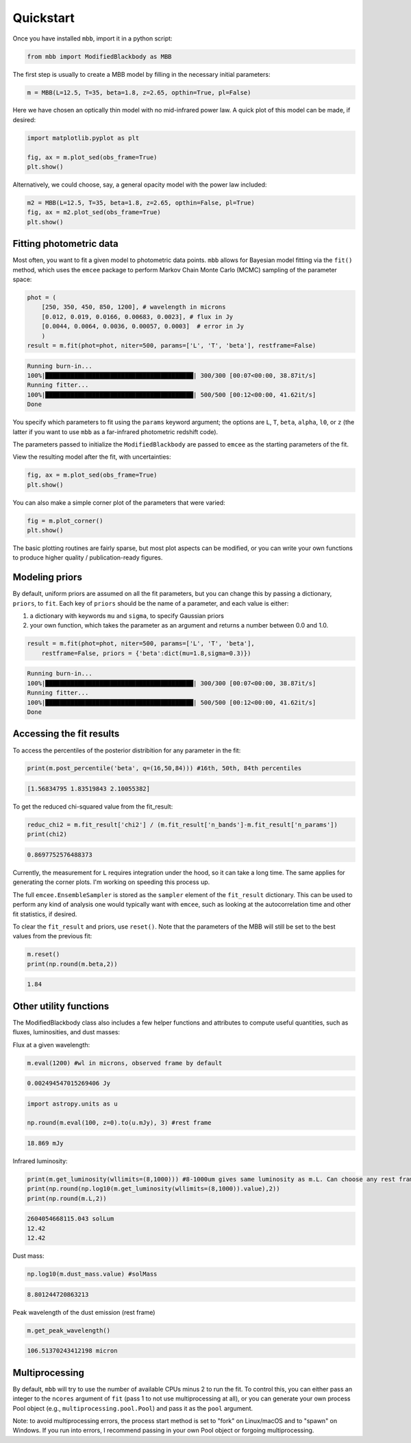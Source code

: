 .. _quickstart:

Quickstart
========================

Once you have installed ``mbb``, import it in a python script:

.. code-block:: python

    from mbb import ModifiedBlackbody as MBB

The first step is usually to create a MBB model by filling in the necessary initial parameters: 

.. code-block:: python

    m = MBB(L=12.5, T=35, beta=1.8, z=2.65, opthin=True, pl=False)

Here we have chosen an optically thin model with no mid-infrared power law. A quick plot of this model can be made, if desired:

.. code-block:: python

    import matplotlib.pyplot as plt

    fig, ax = m.plot_sed(obs_frame=True)
    plt.show()

.. image:: images/ex_plt_1a.png
   :width: 350px

Alternatively, we could choose, say, a general opacity model with the power law included:

.. code-block:: python

    m2 = MBB(L=12.5, T=35, beta=1.8, z=2.65, opthin=False, pl=True)
    fig, ax = m2.plot_sed(obs_frame=True)
    plt.show()

.. image:: images/ex_plt_1b.png
   :width: 350px


Fitting photometric data
------------------------

Most often, you want to fit a given model to photometric data points. ``mbb`` allows for Bayesian model fitting via the ``fit()`` method, which uses the ``emcee`` package to perform Markov Chain Monte Carlo (MCMC) sampling of the parameter space:

.. code-block:: python

    phot = (
        [250, 350, 450, 850, 1200], # wavelength in microns
        [0.012, 0.019, 0.0166, 0.00683, 0.0023], # flux in Jy
        [0.0044, 0.0064, 0.0036, 0.00057, 0.0003]  # error in Jy
        )
    result = m.fit(phot=phot, niter=500, params=['L', 'T', 'beta'], restframe=False)

.. code-block::

    Running burn-in...
    100%|█████████████████████████████████████████| 300/300 [00:07<00:00, 38.87it/s]
    Running fitter...
    100%|█████████████████████████████████████████| 500/500 [00:12<00:00, 41.62it/s]
    Done 


You specify which parameters to fit using the ``params`` keyword argument; the options are ``L``, ``T``, ``beta``, ``alpha``, ``l0``, or ``z`` (the latter if you want to use ``mbb`` as a far-infrared photometric redshift code).

The parameters passed to initialize the ``ModifiedBlackbody`` are passed to ``emcee`` as the starting parameters of the fit.

View the resulting model after the fit, with uncertainties:

.. code-block:: python

    fig, ax = m.plot_sed(obs_frame=True)
    plt.show()


.. image:: images/ex_plt_2.png
   :width: 350px


You can also make a simple corner plot of the parameters that were varied:

.. code-block:: python

    fig = m.plot_corner()
    plt.show()

.. image:: images/ex_plt_3.png
   :width: 350px


The basic plotting routines are fairly sparse, but most plot aspects can be modified, or you can write your own functions to produce higher quality / publication-ready figures.



Modeling priors
---------------

By default, uniform priors are assumed on all the fit parameters, but you can change this by passing a dictionary, ``priors``, to ``fit``. 
Each key of ``priors`` should be the name of a parameter, and each value is either:

1. a dictionary with keywords ``mu`` and ``sigma``, to specify Gaussian priors
2. your own function, which takes the parameter as an argument and returns a number between 0.0 and 1.0.

.. code-block:: python

    result = m.fit(phot=phot, niter=500, params=['L', 'T', 'beta'], 
        restframe=False, priors = {'beta':dict(mu=1.8,sigma=0.3)})

.. code-block::

    Running burn-in...
    100%|█████████████████████████████████████████| 300/300 [00:07<00:00, 38.87it/s]
    Running fitter...
    100%|█████████████████████████████████████████| 500/500 [00:12<00:00, 41.62it/s]
    Done 


Accessing the fit results
-------------------------

To access the percentiles of the posterior distribition for any parameter in the fit:

.. code-block:: python

    print(m.post_percentile('beta', q=(16,50,84))) #16th, 50th, 84th percentiles

.. code-block:: python
    
    [1.56834795 1.83519843 2.10055382]

To get the reduced chi-squared value from the fit_result:

.. code-block:: python
    
    reduc_chi2 = m.fit_result['chi2'] / (m.fit_result['n_bands']-m.fit_result['n_params'])
    print(chi2)

.. code-block:: python
    
    0.8697752576488373


Currently, the measurement for ``L`` requires integration under the hood, so it can take a long time. The same applies for generating the corner plots. I'm working on speeding this process up.

The full ``emcee.EnsembleSampler`` is stored as the ``sampler`` element of the ``fit_result`` dictionary. This can be used to perform any kind of analysis one would typically want with ``emcee``, such as looking at the autocorrelation time and other fit statistics, if desired.


To clear the ``fit_result`` and priors, use ``reset()``. Note that the parameters of the MBB will still be set to the best values from the previous fit:

.. code-block:: python
    
    m.reset()
    print(np.round(m.beta,2))


.. code-block:: python
    
    1.84


Other utility functions
-----------------------

The ModifiedBlackbody class also includes a few helper functions and attributes to compute useful quantities, such as fluxes, luminosities, and dust masses:


Flux at a given wavelength:

.. code-block:: python
    
    m.eval(1200) #wl in microns, observed frame by default


.. code-block:: python
    
    0.002494547015269406 Jy

.. code-block:: python
    
    import astropy.units as u

    np.round(m.eval(100, z=0).to(u.mJy), 3) #rest frame


.. code-block:: python
    
    18.869 mJy

Infrared luminosity:

.. code-block:: python
    
    print(m.get_luminosity(wllimits=(8,1000))) #8-1000um gives same luminosity as m.L. Can choose any rest frame wavelength limits desired.
    print(np.round(np.log10(m.get_luminosity(wllimits=(8,1000)).value),2))
    print(np.round(m.L,2))

.. code-block::
    
    2604054668115.043 solLum
    12.42
    12.42



Dust mass:

.. code-block:: python
    
    np.log10(m.dust_mass.value) #solMass


.. code-block:: python
    
    8.801244720863213

Peak wavelength of the dust emission (rest frame)

.. code-block:: python
    
    m.get_peak_wavelength()


.. code-block:: python
    
    106.51370243412198 micron



Multiprocessing
---------------

By default, ``mbb`` will try to use the number of available CPUs minus 2 to run the fit. To control this, you can either pass an integer to the ``ncores`` argument of ``fit`` (pass 1 to not use multiprocessing at all), or you can generate your own process Pool object (e.g., ``multiprocessing.pool.Pool``) and pass it as the ``pool`` argument.

Note: to avoid multiprocessing errors, the process start method is set to "fork" on Linux/macOS and to "spawn" on Windows. If you run into errors, I recommend passing in your own Pool object or forgoing multiprocessing.
